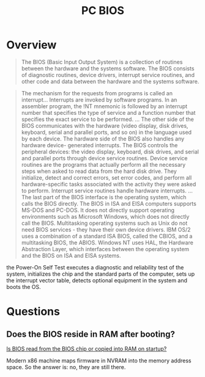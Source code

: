 #+title: PC BIOS

* Overview

#+begin_quote
The BIOS (Basic Input Output System) is a collection of routines
between the hardware and the systems software. The BIOS consists of
diagnostic routines, device drivers, interrupt service routines, and
other code and data between the hardware and the systems software.
#+end_quote

#+begin_quote
The mechanism for the requests from programs is called an interrupt...
Interrupts are invoked by software programs. In an assembler program, the !NT
mnemonic is followed by an interrupt number that specifies the type of service
and a function number that specifies the exact service to be performed.
...
The other side of the BIOS communicates with the hardware (video
display, disk drives, keyboard, serial and parallel ports, and so on) in
the language used by each device.
The hardware side of the BIOS also handles any hardware device-
generated interrupts.
The BIOS controls the peripheral devices: the video display, keyboard, disk
drives, and serial and parallel ports through device service routines. Device
service routines are the programs that actually perform all the necessary steps
when asked to read data from the hard disk drive. They initialize, detect and
correct errors, set error codes, and perform all hardware-specific tasks
associated with the activity they were asked to perform. Interrupt service
routines handle hardware interrupts.
...
The last part of the BIOS interface is the operating system, which calls the
BIOS directly. The BIOS in ISA and EISA computers supports MS-DOS and PC-DOS.
It does not directly support operating environments such as Microsoft Windows,
which does not directly call the BIOS. Multitasking operating systems such as
Unix do not need BIOS services - they have their own device drivers. IBM OS/2
uses a combination of a standard ISA BIOS, called the CBIOS, and a multitasking
BIOS, the ABIOS. Windows NT uses HAL, the Hardware Abstraction Layer, which
interfaces between the operating system and the BIOS on ISA and EISA systems.
#+end_quote

the Power-On Self Test executes a diagnostic and reliability test of the system,
initializes the chip and the standard parts of the computer, sets up the
interrupt vector table, detects optional equipment in the system and boots the OS.

* Questions

** Does the BIOS reside in RAM after booting?

[[https://superuser.com/questions/336021/is-bios-read-from-the-bios-chip-or-copied-into-ram-on-startup][Is BIOS read from the BIOS chip or copied into RAM on startup?]]

Modern x86 machine maps firmware in NVRAM into the memory address space. So the
answer is: no, they are still there.
